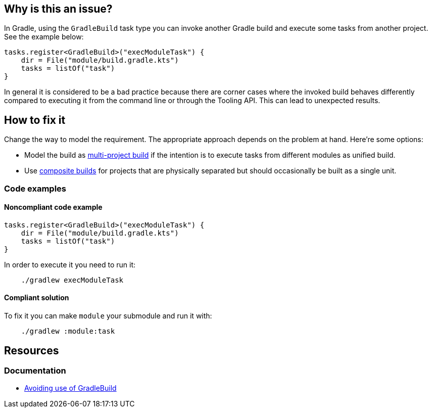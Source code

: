 == Why is this an issue?

In Gradle, using the `GradleBuild` task type you can invoke another Gradle build and execute some tasks from another project. See the example below:

[source,kotlin]
----
tasks.register<GradleBuild>("execModuleTask") {
    dir = File("module/build.gradle.kts")
    tasks = listOf("task")
}
----

In general it is considered to be a bad practice because there are corner cases where the invoked build behaves differently compared to executing it from the command line or through the Tooling API. This can lead to unexpected results.

== How to fix it

Change the way to model the requirement. The appropriate approach depends on the problem at hand. Here’re some options:

* Model the build as https://docs.gradle.org/current/userguide/multi_project_builds.html#multi_project_builds[multi-project build] if the intention is to execute tasks from different modules as unified build.
* Use https://docs.gradle.org/current/userguide/composite_builds.html#composite_builds[composite builds] for projects that are physically separated but should occasionally be built as a single unit.

=== Code examples

==== Noncompliant code example

[source,kotlin]
----
tasks.register<GradleBuild>("execModuleTask") {
    dir = File("module/build.gradle.kts")
    tasks = listOf("task")
}
----

In order to execute it you need to run it:

----
    ./gradlew execModuleTask
----

==== Compliant solution

To fix it you can make `module` your submodule and run it with:

----
    ./gradlew :module:task
----


== Resources

=== Documentation

* https://docs.gradle.org/current/userguide/authoring_maintainable_build_scripts.html#sec:avoiding_use_of_gradlebuild[Avoiding use of GradleBuild]

//=== Articles & blog posts
//=== Conference presentations
//=== Standards
//=== Benchmarks
